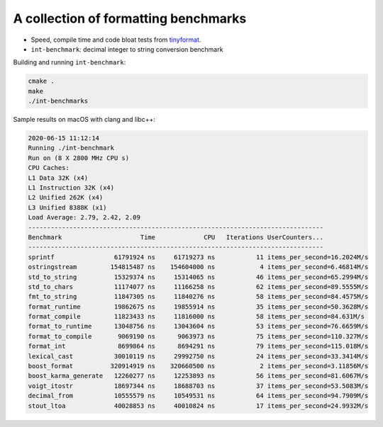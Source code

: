 A collection of formatting benchmarks
=====================================

* Speed, compile time and code bloat tests from
  `tinyformat <https://github.com/c42f/tinyformat>`__.
* ``int-benchmark``: decimal integer to string conversion benchmark

Building and running ``int-benchmark``:

.. code::

   cmake .
   make
   ./int-benchmarks

Sample results on macOS with clang and libc++:

.. code::

	2020-06-15 11:12:14
	Running ./int-benchmark
	Run on (8 X 2800 MHz CPU s)
	CPU Caches:
	L1 Data 32K (x4)
	L1 Instruction 32K (x4)
	L2 Unified 262K (x4)
	L3 Unified 8388K (x1)
	Load Average: 2.79, 2.42, 2.09
	-------------------------------------------------------------------------------
	Benchmark                     Time             CPU   Iterations UserCounters...
	-------------------------------------------------------------------------------
	sprintf                61791924 ns     61719273 ns           11 items_per_second=16.2024M/s
	ostringstream         154815487 ns    154604000 ns            4 items_per_second=6.46814M/s
	std_to_string          15329374 ns     15314065 ns           46 items_per_second=65.2994M/s
	std_to_chars           11174077 ns     11166258 ns           62 items_per_second=89.5555M/s
	fmt_to_string          11847305 ns     11840276 ns           58 items_per_second=84.4575M/s
	format_runtime         19862675 ns     19855914 ns           35 items_per_second=50.3628M/s
	format_compile         11823433 ns     11816000 ns           58 items_per_second=84.631M/s
	format_to_runtime      13048756 ns     13043604 ns           53 items_per_second=76.6659M/s
	format_to_compile       9069190 ns      9063973 ns           75 items_per_second=110.327M/s
	format_int              8699864 ns      8694291 ns           79 items_per_second=115.018M/s
	lexical_cast           30010119 ns     29992750 ns           24 items_per_second=33.3414M/s
	boost_format          320914919 ns    320660500 ns            2 items_per_second=3.11856M/s
	boost_karma_generate   12260277 ns     12253893 ns           56 items_per_second=81.6067M/s
	voigt_itostr           18697344 ns     18688703 ns           37 items_per_second=53.5083M/s
	decimal_from           10555579 ns     10549531 ns           64 items_per_second=94.7909M/s
	stout_ltoa             40028853 ns     40010824 ns           17 items_per_second=24.9932M/s

